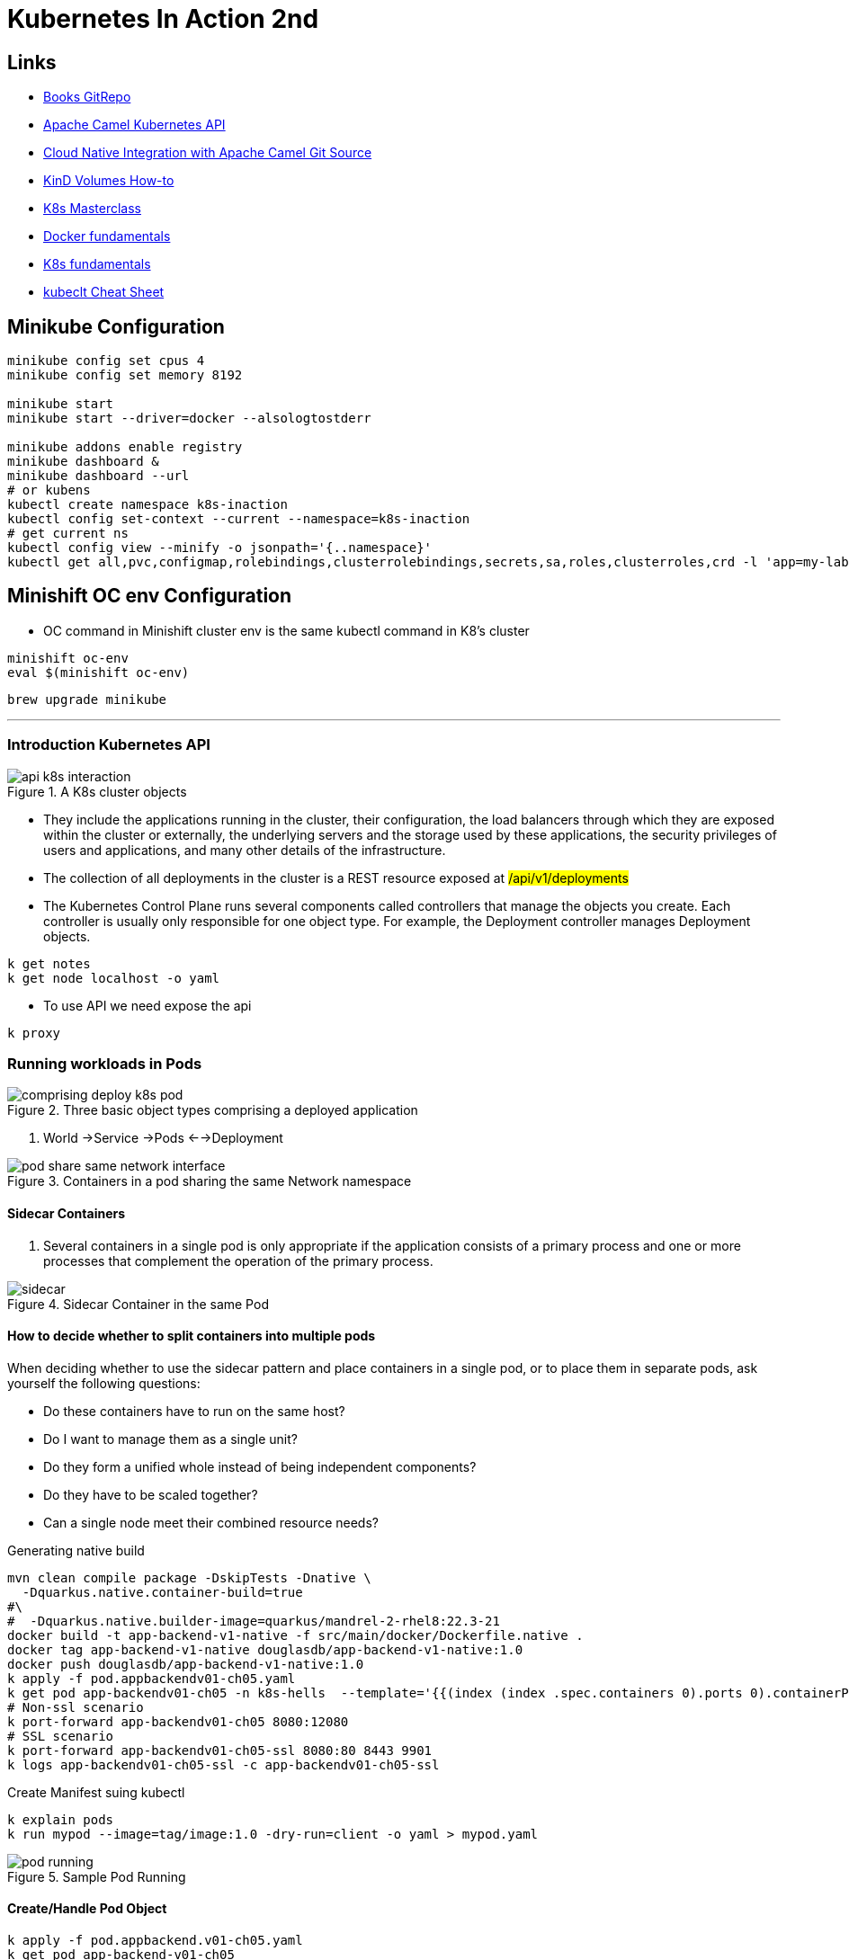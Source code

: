 = Kubernetes In Action 2nd

== Links

- https://github.com/luksa/kubernetes-in-action-2nd-edition[Books GitRepo]
- https://camel.apache.org/components/2.x/kubernetes-component.html[Apache Camel Kubernetes API]
- https://github.com/Apress/cloud-native-integration-apache-camel[Cloud Native Integration with Apache Camel Git Source]
- https://stackoverflow.com/questions/62694361/how-to-reference-a-local-volume-in-kind-kubernetes-in-docker[KinD Volumes How-to]
- https://github.com/stacksimplify/aws-eks-kubernetes-masterclass[K8s Masterclass]
- https://github.com/stacksimplify/docker-fundamentals[Docker fundamentals]
- https://github.com/stacksimplify/kubernetes-fundamentals[K8s fundamentals]
- https://kubernetes.io/docs/reference/kubectl/cheatsheet/[kubeclt Cheat Sheet]

== Minikube Configuration

[source,bash]
----
minikube config set cpus 4
minikube config set memory 8192

minikube start
minikube start --driver=docker --alsologtostderr

minikube addons enable registry
minikube dashboard &
minikube dashboard --url
# or kubens
kubectl create namespace k8s-inaction
kubectl config set-context --current --namespace=k8s-inaction
# get current ns
kubectl config view --minify -o jsonpath='{..namespace}'
kubectl get all,pvc,configmap,rolebindings,clusterrolebindings,secrets,sa,roles,clusterroles,crd -l 'app=my-label'
----

== Minishift OC env Configuration

* OC command in Minishift cluster env is the same kubectl command in K8's cluster

[source,bash]
----
minishift oc-env
eval $(minishift oc-env)
----

[source,bash]
----
brew upgrade minikube
----

'''

=== Introduction Kubernetes API

.A K8s cluster objects
image::../architecture/thumbs/api_k8s_interaction.jpg[]

* They include the applications running in the cluster, their configuration, the load balancers through which they are exposed within the cluster or externally, the underlying servers and the storage used by these applications, the security privileges of users and applications, and many other details of the infrastructure.
* The collection of all deployments in the cluster is a REST resource exposed at ##/api/v1/deployments##
* The Kubernetes Control Plane runs several components called controllers that manage the objects you create.
Each controller is usually only responsible for one object type.
For example, the Deployment controller manages Deployment objects.

[source,bash]
----
k get notes
k get node localhost -o yaml
----

* To use API we need expose the api

[source,bash]
----
k proxy
----

=== Running workloads in Pods

.Three basic object types comprising a deployed application
image::../architecture/thumbs/comprising_deploy_k8s_pod.jpg[]

. World ->Service ->Pods <-->Deployment

.Containers in a pod sharing the same Network namespace
image::../architecture/thumbs/pod_share_same_network_interface.jpg[]

==== Sidecar Containers

. Several containers in a single pod is only appropriate if the application consists of a primary process and one or more processes that complement the operation of the primary process.

.Sidecar Container in the same Pod
image::../architecture/thumbs/sidecar.png[]

==== How to decide whether to split containers into multiple pods

When deciding whether to use the sidecar pattern and place containers in a single pod, or to place them in separate pods, ask yourself the following questions:

* Do these containers have to run on the same host?
* Do I want to manage them as a single unit?
* Do they form a unified whole instead of being independent components?
* Do they have to be scaled together?
* Can a single node meet their combined resource needs?

.Generating native build
[source,bash]
----
mvn clean compile package -DskipTests -Dnative \
  -Dquarkus.native.container-build=true
#\
#  -Dquarkus.native.builder-image=quarkus/mandrel-2-rhel8:22.3-21
docker build -t app-backend-v1-native -f src/main/docker/Dockerfile.native .
docker tag app-backend-v1-native douglasdb/app-backend-v1-native:1.0
docker push douglasdb/app-backend-v1-native:1.0
k apply -f pod.appbackendv01-ch05.yaml
k get pod app-backendv01-ch05 -n k8s-hells  --template='{{(index (index .spec.containers 0).ports 0).containerPort}}{{"\n"}}'
# Non-ssl scenario
k port-forward app-backendv01-ch05 8080:12080
# SSL scenario
k port-forward app-backendv01-ch05-ssl 8080:80 8443 9901
k logs app-backendv01-ch05-ssl -c app-backendv01-ch05-ssl
----

.Create Manifest suing kubectl
[source,bash]
----

k explain pods
k run mypod --image=tag/image:1.0 -dry-run=client -o yaml > mypod.yaml
----

.Sample Pod Running
image::../architecture/thumbs/pod-running.png[]

==== Create/Handle Pod Object

[source,bash]
----
k apply -f pod.appbackend.v01-ch05.yaml
k get pod app-backend-v01-ch05
k describe pod app-backend-v01-ch05
k get events -w
k get pod app-backend-v01-ch05 -o wide
k run --image=curlimages/curl -it --restart=Never --rm client-pod curl {{IP_POD}}:8080

k port-forward kiada 8080
k logs kiada
k logs kiada -f
k logs kiada --timestamps=true
# Filtering logs
k logs kiada --since=2m
k logs kiada --since-time=2020-02-01T09:50:00Z
# Reduce total lines
k logs kiada --tail=10
k exec kiada -- ps aux
k exec kiada -- curl -s localhost:8080
k exec kiada curl -s localhost:8080

# Running an interactive shell in the container
k exec -it app-backend-v01-ch05 -- bash
k attach app-backend-v01-ch05

# Note the use of the additional option -i in the command. It instructs kubectl to pass its standard input to the container.
k attach -i kiada-stdin # version two using stdin image
# The kubectl port-forward command can also forward connections to services instead of pods
k port-forward kiada-ssl 8080 8443 990
k logs kiada-ssl -c kiada
k logs kiada-ssl --all-containers
k get pods -w # watch status changing

k delete po kiada
k delete po kiada --wait=false
k delete po --all
k delete po --all
k delete -f pod.kiada.yaml,pod.kiada-ssl.yaml
k delete all --all
# Copying files to and from containers <<Pod
k cp app-backend-v01-ch05:folder/file.html /tmp/index.html
k exec app-backend-v01-ch05 -- ps aux
k exec app-backend-v01-ch05 -- curl -s localhost:8080
# 12080
k port-forward app-backendv01-ch05 8080:12080
#
curl localhost:8080/api/greeting/douglas
----

=== Copying files to and from containers

[source,bash]
----
k cp kiada:html/index.html /tmp/index.html
k cp /tmp/index.html kiada:html/
----

==== Sidecar pattern

.Sidecar pattern One Pod Two Containers
image::../architecture/thumbs/sidecarpattern.png[]

[source,bash]
----
curl https://example.com:8443 --resolve example.com:8443:127.0.0.1 --cacert kiada-ssl-proxy-0.1/example-com.crt
----

=== Pod Lifecycles

[%header,cols=2*]
|===
|Pod Phase
|Description

|Pending
|After you create the Pod object, this is its initial phase. Until the pod is scheduled to a node and the images of its containers are pulled and started, it remains in this phase.

|Running
|At least one of the pod’s containers is running.
|Succeeded
|Pods that aren’t intended to run indefinitely are marked as Succeeded when all their containers complete successfully.
|Failed
|When a pod is not configured to run indefinitely and at least one of its containers terminates unsuccessfully, the pod is marked as Failed.
|Unknown
|The state of the pod is unknown because the Kubelet has stopped reporting communicating with the API server. Possibly the worker node has failed or has disconnected from the network.
|===

.Managing Pod Lifecycle
[source,bash]
----
k get po app-backendv01-ch05 -o json | jq .status.phase
k get po app-backendv01-ch05 -o json | jq .status.conditions
k get po app-backendv01-ch05 -o json | jq .status.containerStatuses

k get po kiada -o yaml | grep phase
k get pods -n myproject
k describe po kiada
k get po kiada -o json | jq .status.conditions
[{
    "lastProbeTime": null,
    "lastTransitionTime": "2020-02-02T11:42:59Z",
    "status": "True",
    "type": "Initialized"
  }]
k get po kiada -o json | jq .status
k get pods -w
k get events -w
k logs kiada-liveness -c kiada -f
k exec kiada-liveness -c envoy -- tail -f /tmp/envoy.admin.log
curl -X POST localhost:9901/healthcheck/fail
kubectl get po kiada-ssl -o json | jq .status.containerStatuses
----

* If init containers are defined in the pod and one of the pod’s regular containers is restarted, the init containers are not executed again

[%header,cols=2*]
|===
|Restart Policy
|Description
|Always
|Container is restarted regardless of the exit code the process in the container terminates with. This is the default restart policy.
|OnFailure
|The container is restarted only if the process terminates with a non-zero exit code, which by convention indicates failure.
|Never
|The container is never restarted - not even when it fails.
|===

* In a long startup app scenario, you can increase the initialDelaySeconds, periodSeconds or failureThreshold
. Lifecycle hooks, pre-start and pre-stop

[source,bash]
----
kubectl get po <<pod-name>> -o json | jq .status.containerStatuses
----

=== Liveness Probe

* You can specify a liveness probe for each container in the pod, Kubernetes runs the probe periodically to ask the application if it’s still alive and well
* Liveness probes can only be used in the pod’s regular containers.
They can’t be defined in init containers
* _HTTP GET_, _TCP Socket_ and _Exec_ are a possible Probe

.Liveness Probe Sample
[source,yaml]
----
apiVersion: v1
kind: Pod
metadata:
  name: kiada-liveness
spec:
  containers:
  - name: kiada
    image: luksa/kiada:0.1
    ports:
    - name: http
      containerPort: 8080
    livenessProbe:
      httpGet:
        path: /
        port: 8080
  - name: envoy
    image: luksa/kiada-ssl-proxy:0.1
    ports:
    - name: https
      containerPort: 8443
    - name: admin
      containerPort: 9901
    livenessProbe:
      httpGet:
        path: /ready
        port: admin # 9901
      initialDelaySeconds: 10
      periodSeconds: 5
      timeoutSeconds: 2
      failureThreshold: 3
----

* If the application responds with an HTTP status between 200 and 399, the application is considered healthy.

.Configuration and operations of a Liveness Probe
image::../architecture/thumbs/livenessProbeCycle.png[]

[source,yaml]
----
  containers:
  - name: kiada
    image: luksa/kiada:0.1
    ports:
    - name: http
      containerPort: 8080
    startupProbe:
      httpGet:
        path: /
        port: http
      periodSeconds: 10
      failureThreshold:  12
    livenessProbe:
      httpGet:
        path: /
        port: http
      periodSeconds: 5
      failureThreshold: 2
----

.The only indication that Kubernetes is executing the probe is found in the container logs
[source,bash]
----
k logs kiad-liveness -c kiada -f
# specific log management
k exec kiada-liveness -c envoy -- tail -f /tmp/envoy.admin.log
----

[source,log]
----
$ kubectl describe po kiada-liveness
Name:           kiada-liveness
...
Containers:
  ...
  envoy:
    ...
    State:          Running
      Started:      Sun, 31 May 2020 21:33:13 +0200
    Last State:     Terminated
      Reason:       Completed
      Exit Code:    0
      Started:      Sun, 31 May 2020 21:16:43 +0200
      Finished:     Sun, 31 May 2020 21:33:13 +0200
    ...
----

* When the container defined in the listing starts, the application has 120 seconds to start responding to requests.
Kubernetes performs the startup probe every 10 seconds and makes a maximum of 12 attempts.

[source,yaml]
----
...
  containers:
  - name: kiada
    image: luksa/kiada:0.1
    ports:
    - name: http
      containerPort: 8080
    startupProbe:
      httpGet:
        path: /
        port: http
      periodSeconds: 10
      failureThreshold:  12
    livenessProbe:
      httpGet:
        path: /
        port: http
      periodSeconds: 5
      failureThreshold: 2
----

* The post-start lifecycle hook is invoked immediately after the container is created, we can use the exec type of the hook to execute an additional process as the main process starts, or you can use the httpGet hook to send an HTTP request to the application running in the container to perform some type of initialization or warm-up procedure.

* Although the post-start hook runs asynchronously with the main container process, it affects the container in two ways.
. The container remains in the Waiting state with the reason ContainerCreating until the hook invocation is completed.
. The phase of the pod is Pending.
If you run the kubectl logs command at this point, it refuses to show the logs, even though the container is running.
The kubectl port-forward command also refuses to forward ports to the pod.

[WARNING]
====
Using an HTTP GET post-start hook might cause the container to enter an endless restart loop.
Never configure this type of lifecycle hook to target the same container or any other container in the same pod.
====

== Attaching storage Volumes to Pods

. We've 3 possibilities of volume creation,
.. Container's volume, isolated filesystem
.. Pod's volume can be shared with specific permissions
.. External's volume, cross Pod lifecycles

. When you add a volume to a pod, you must specify the volume type, they are:

.. *empty_dir* The simplest volume type, is a directory that allows the pod to store data for the duration of its life cycle.
.. *hostPath* Used for mounting files from the worker node’s filesystem into the pod
.. *nfs* An NFS share mounted into the pod
.. *gcePersistentDisk, awsElasticBlockStore, azureFile, azureDisk*
.. *configMap, secret, downwardAPI**
.. *persistentVolumeClaim* A portable way to integrate external storage into pods.
Instead of pointing directly to an external storage volume


.Mounting a filesystem into the file tree
image::../architecture/thumbs/attaching_dir_structure.png[]

.A volume mounted into more than one container
image::../architecture/thumbs/attached_volume_shared.png[]

[source,bash]
----
k exec -it quiz -c mongo -- mongo
----

== Persistent Volumes and Claims

. To make pod manifests portable across different clusters envs, we need of an abstract way to claims storage definitions, a _PersistentVolumeClaim_ object connects the pod to this PersistentVolume object

.Persistent Volume Claim
image::../architecture/thumbs/pvc.png[]

.Reading a crt file in a secret volume
[source,bash]
----
k exec pod-name -c container-name -- cat /etc/certs/example-com.crt
----

== Exposing Pods with Services

.Pods communication
image::../architecture/thumbs/pods_communications.png[]

When a pod sends a network packet to another pod, neither SNAT (Source NAT) nor DNAT (Destination NAT) is performed on the packet.
This means that the source IP and port, and the destination IP and port, of packets exchanged directly between pods are never changed.
If the sending pod knows the IP address of the receiving pod, it can send packets to it.
The receiving pod can see the sender’s IP as the source IP address of the packet.

Although there are many Kubernetes network plugins, they must all behave as described above.
Therefore, the communication between two pods is always the same, regardless of whether the pods are running on the same node or on nodes located in different geographic regions.
The containers in the pods can communicate with each other over the flat NAT-less network, like computers on a local area network (LAN) connected to a single network switch.
From the perspective of the applications, the actual network topology between the nodes isn’t important

.Service Object over Pods
image::../architecture/thumbs/service_load_balance_over_pods.png[]

.Flow Service Pods
image::../architecture/thumbs/flow-service-pods.png[]

[source,yaml]
----
apiVersion: v1
kind: Service
metadata:
  name: quote
spec:
  type: ClusterIP # Only Cluster Communication
  selector:
    app: quote
  ports:
    - port: 80
      targetPort: 80
      protocol: TCP
----

[source,bash]
----
kubectl get svc -o wide
kubectl set selector service quiz app=quiz
# expose ClusterIP Pod/Service
kubectl exec -it {{pod_name}} -c {{container_name}} -- sh
# expose env vars
kubectl exec -it {{pod_name}} -c {{container_name}} -- env | sort

----

A service is resolvable under the following DNS names:

* <service-name>, if the service is in the same namespace as the pod performing the DNS lookup,
* <service-name>.<service-namespace> from any namespace, but also under
* <service-name>.<service-namespace>.svc, and
* <service-name>.<service-namespace>.svc.cluster.local